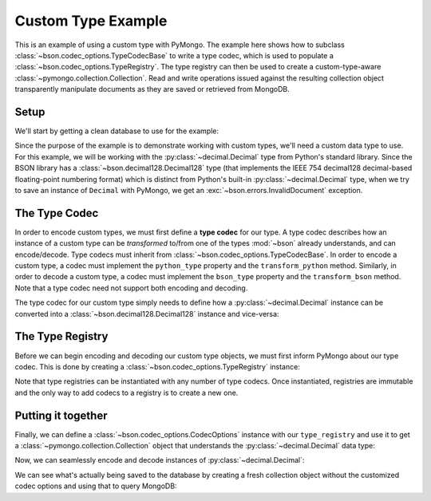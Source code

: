 Custom Type Example
===================

This is an example of using a custom type with PyMongo. The example here shows
how to subclass :class:`~bson.codec_options.TypeCodecBase` to write a type
codec, which is used to populate a :class:`~bson.codec_options.TypeRegistry`.
The type registry can then be used to create a custom-type-aware
:class:`~pymongo.collection.Collection`. Read and write operations
issued against the resulting collection object transparently manipulate
documents as they are saved or retrieved from MongoDB.


Setup
-----

We'll start by getting a clean database to use for the example:

.. doctest::

  >>> from pymongo import MongoClient
  >>> client = MongoClient()
  >>> client.drop_database('custom_type_example')
  >>> db = client.custom_type_example


Since the purpose of the example is to demonstrate working with custom types,
we'll need a custom data type to use. For this example, we will be working with
the :py:class:`~decimal.Decimal` type from Python's standard library. Since the
BSON library has a :class:`~bson.decimal128.Decimal128` type (that implements
the IEEE 754 decimal128 decimal-based floating-point numbering format) which
is distinct from Python's built-in :py:class:`~decimal.Decimal` type, when we
try to save an instance of ``Decimal`` with PyMongo, we get an
:exc:`~bson.errors.InvalidDocument` exception.

.. doctest::

  >>> from decimal import Decimal
  >>> mynumber = Decimal("45.321")
  >>> db.test.insert_one({'mynumber': mynumber})
  Traceback (most recent call last):
  ...
  bson.errors.InvalidDocument: Cannot encode object: <__main__.Decimal object at ...>


.. _custom-type-type-codec:

The Type Codec
--------------

In order to encode custom types, we must first define a **type codec** for our
type. A type codec describes how an instance of a custom type can be
*transformed* to/from one of the types :mod:`~bson` already understands, and
can encode/decode. Type codecs must inherit from
:class:`~bson.codec_options.TypeCodecBase`. In order to encode a custom type,
a codec must implement the ``python_type`` property and the
``transform_python`` method. Similarly, in order to decode a custom type,
a codec must implement the ``bson_type`` property and the ``transform_bson``
method. Note that a type codec need not support both encoding and decoding.


The type codec for our custom type simply needs to define how a
:py:class:`~decimal.Decimal` instance can be converted into a
:class:`~bson.decimal128.Decimal128` instance and vice-versa:

.. doctest::

  >>> from bson.decimal128 import Decimal128
  >>> from bson.codec_options import TypeCodecBase
  >>> class DecimalCodec(TypeCodecBase):
  ...     @property
  ...     def python_type(self):
  ...         """The Python type acted upon by this type codec."""
  ...         return Decimal
  ...
  ...     def transform_python(self, value):
  ...         """Function that transforms a custom type value into a type
  ...         that BSON can encode."""
  ...         return Decimal128(value)
  ...
  ...     @property
  ...     def bson_type(self):
  ...         """The BSON type acted upon by this type codec."""
  ...         return Decimal128
  ...
  ...     def transform_bson(self, value):
  ...         """Function that transforms a vanilla BSON type value into our
  ...         custom type."""
  ...         return value.to_decimal()
  >>> decimal_codec = DecimalCodec()


.. _custom-type-type-registry:

The Type Registry
-----------------

Before we can begin encoding and decoding our custom type objects, we must
first inform PyMongo about our type codec. This is done by creating a
:class:`~bson.codec_options.TypeRegistry` instance:

.. doctest::

  >>> from bson.codec_options import TypeRegistry
  >>> type_registry = TypeRegistry(decimal_codec)


Note that type registries can be instantiated with any number of type codecs.
Once instantiated, registries are immutable and the only way to add codecs
to a registry is to create a new one.


Putting it together
-------------------

Finally, we can define a :class:`~bson.codec_options.CodecOptions` instance
with our ``type_registry`` and use it to get a
:class:`~pymongo.collection.Collection` object that understands the
:py:class:`~decimal.Decimal` data type:

.. doctest::

  >>> from bson.codec_options import CodecOptions
  >>> codec_options = CodecOptions(type_registry=type_registry)
  >>> collection = db.get_collection('test', codec_options=codec_options)


Now, we can seamlessly encode and decode instances of
:py:class:`~decimal.Decimal`:

.. doctest::

  >>> collection.insert_one({'mynumber': Decimal("45.321")})
  <pymongo.results.InsertOneResult object at ...>
  >>> mydoc = collection.find_one()
  >>> import pprint
  >>> pprint.pprint(mydoc)
  {u'_id': ObjectId('...'), u'mynumber': Decimal('45.321')}


We can see what's actually being saved to the database by creating a fresh
collection object without the customized codec options and using that to query
MongoDB:

.. doctest::

  >>> vanilla_collection = db.get_collection('test')
  >>> pprint.pprint(vanilla_collection.find_one())
  {u'_id': ObjectId('...'), u'mynumber': Decimal128('45.321')}
